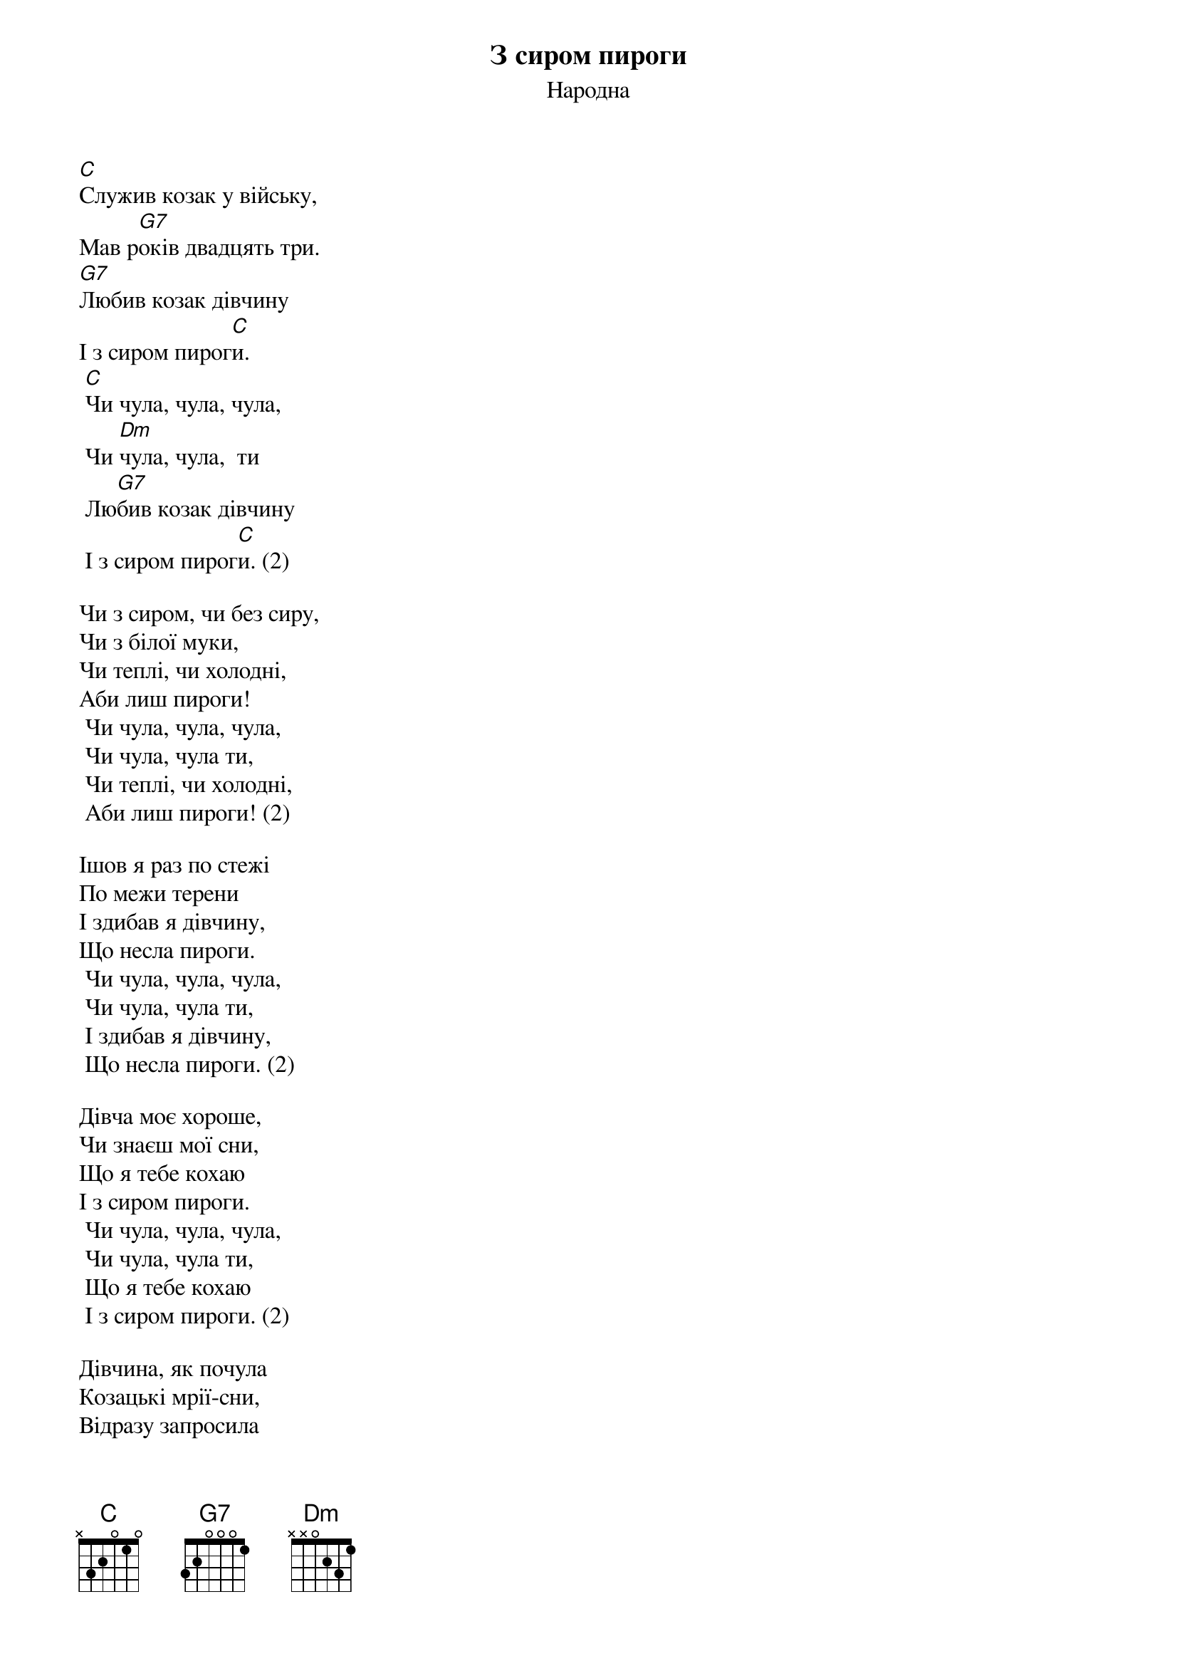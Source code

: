 ## Saved from WIKISPIV.com
{title: З сиром пироги}
{meta: alt_title Із сиром пироги}
{meta: alt_title Зі сиром пироги}
{meta: alt_title Зі сиром пирогі}
{meta: alt_title Пироги (з сиром)}
{meta: alt_title Сиром пироги}
{subtitle: Народна}


[C]Служив козак у війську, 
Мав р[G7]оків двадцять три.
[G7]Любив козак дівчину 
І з сиром пирог[C]и.
	[C]Чи чула, чула, чула,
	Чи [Dm]чула, чула,  ти
	Лю[G7]бив козак дівчину 
	І з сиром пирог[C]и. (2)
 
Чи з сиром, чи без сиру,
Чи з білої муки,
Чи теплі, чи холодні,
Аби лиш пироги!
	Чи чула, чула, чула,
	Чи чула, чула ти,
	Чи теплі, чи холодні,
	Аби лиш пироги! (2)
 
Ішов я раз по стежі
По межи терени
І здибав я дівчину,
Що несла пироги.
	Чи чула, чула, чула,
	Чи чула, чула ти,
	І здибав я дівчину,
	Що несла пироги. (2)
 
Дівча моє хороше, 
Чи знаєш мої сни,
Що я тебе кохаю
І з сиром пироги.
	Чи чула, чула, чула, 
	Чи чула, чула ти,
	Що я тебе кохаю 
	І з сиром пироги. (2)
 
Дівчина, як почула 
Козацькі мрії-сни, 
Відразу запросила 
На свіжі пироги.
	Чи чула, чула, чула, 
	Чи чула, чула ти,
	Відразу запросила 
	На свіжі пироги. (2)
 
І як його діждатись 
Щасливої пори, 
Дівча його цілує, 
А він їсть пироги.
	Чи чула, чула, чула, 
	Чи чула, чула ти,
	Дівча його цілує, 
	А він їсть пироги. (2)
 
А десь тут із-за лісу 
Взялися вороги,
Козак із переляку 
Сховався в бур'яни.
	Чи чула, чула, чула, 
	Чи чула, чула ти,
	Козак із переляку 
	Сховався в бур'яни. (2)
 
А то були мисливці, 
Ніяки вороги,
Взяли собі дівчину 
І з сиром пироги.
	Чи чула, чула, чула, 
	Чи чула, чула ти,
	Взяли собі дівчину 
	І з сиром пироги.
 
Козак гірко заплакав: 
Ви тяжкі вороги, 
Візьміть собі дівчину, 
Віддайте пироги!
	Чи чула, чула, чула, 
	Чи чула, чула ти,
	Візьміть собі дівчину, 
	Віддайте пироги! (4)